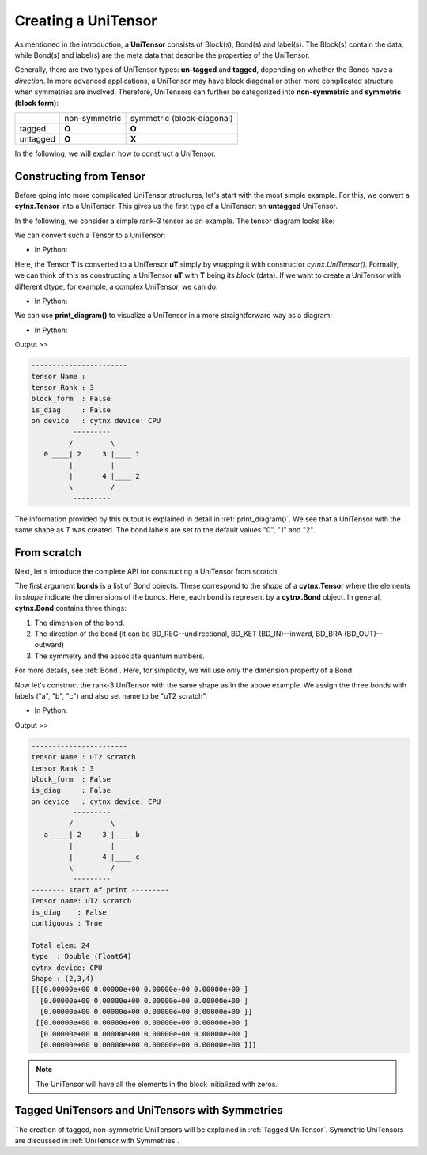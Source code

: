 Creating a UniTensor
--------------------
As mentioned in the introduction, a **UniTensor** consists of Block(s), Bond(s) and label(s). The Block(s) contain the data, while Bond(s) and label(s) are the meta data that describe the properties of the UniTensor. 

.. image:: image/utcomp.png
    :width: 600
    :align: center




Generally, there are two types of UniTensor types: **un-tagged** and **tagged**, depending on whether the Bonds have a *direction*. In more advanced applications, a UniTensor may have block diagonal or other more complicated structure when symmetries are involved. Therefore, UniTensors can further be categorized into **non-symmetric** and **symmetric (block form)**:

+-----------+-----------------+-------------------------------+
|           |  non-symmetric  |  symmetric (block-diagonal)   |
+-----------+-----------------+-------------------------------+
| tagged    |     **O**       |            **O**              |
+-----------+-----------------+-------------------------------+
| untagged  |     **O**       |            **X**              |
+-----------+-----------------+-------------------------------+

   
In the following, we will explain how to construct a UniTensor. 


Constructing from Tensor 
************************

Before going into more complicated UniTensor structures, let's start with the most simple example. For this, we convert a **cytnx.Tensor** into a UniTensor. This gives us the first type of a UniTensor: an **untagged** UniTensor.  

In the following, we consider a simple rank-3 tensor as an example. The tensor diagram looks like:

.. image:: image/untag.png
    :width: 200
    :align: center

We can convert such a Tensor to a UniTensor:

* In Python:

.. code-block:: python
    :linenos:

    # create a rank-3 tensor with shape [2,3,4]
    T = cytnx.arange(2*3*4).reshape(2,3,4)
    # convert to UniTensor:
    uT = cytnx.UniTensor(T)

    
Here, the Tensor **T** is converted to a UniTensor **uT** simply by wrapping it with constructor *cytnx.UniTensor()*. Formally, we can think of this as constructing a UniTensor **uT** with **T** being its *block* (data). 
If we want to create a UniTensor with different dtype, for example, a complex UniTensor, we can do:

* In Python:

.. code-block:: python
    :linenos:

    # create a tensor with complex data type
    T = cytnx.ones([3,4,5], dtype=cytnx.Type.ComplexDouble)
    # convert to UniTensor:
    uT = cytnx.UniTensor(T)


We can use **print_diagram()** to visualize a UniTensor in a more straightforward way as a diagram: 

* In Python:

.. code-block:: python 
    :linenos:
        
    uT.print_diagram()

Output >> 

.. code-block:: text
    
    -----------------------
    tensor Name : 
    tensor Rank : 3
    block_form  : False
    is_diag     : False
    on device   : cytnx device: CPU
              ---------     
             /         \    
       0 ____| 2     3 |____ 1
             |         |    
             |       4 |____ 2
             \         /    
              ---------   



The information provided by this output is explained in detail in :ref:`print_diagram()`. We see that a UniTensor with the same shape as *T* was created. The bond labels are set to the default values "0", "1" and "2".


From scratch
**************  

Next, let's introduce the complete API for constructing a UniTensor from scratch:


.. py:function:: UniTensor(bonds, labels, rowrank, dtype, device, is_diag)
     
    :param List[cytnx.Bond] bonds: list of bonds 
    :param List[string] labels: list of labels associate to each bond 
    :param int rowrank: rowrank used when flattened into a matrix 
    :param cytnx.Type dtype: the dtype of the block(s) 
    :param cytnx.Device device: the device where the block(s) are held 
    :param bool is_diag: whether the UniTensor is diagonal 

The first argument **bonds** is a list of Bond objects. These correspond to the *shape* of a **cytnx.Tensor** where the elements in *shape* indicate the dimensions of the bonds. Here, each bond is represent by a **cytnx.Bond** object. In general, **cytnx.Bond** contains three things:

1. The dimension of the bond. 
2. The direction of the bond (it can be BD_REG--undirectional, BD_KET (BD_IN)--inward, BD_BRA (BD_OUT)--outward) 
3. The symmetry and the associate quantum numbers. 

For more details, see :ref:`Bond`. Here, for simplicity, we will use only the dimension property of a Bond. 

Now let's construct the rank-3 UniTensor with the same shape as in the above example. We assign the three bonds with labels ("a", "b", "c") and also set name to be "uT2 scratch".

.. image:: image/ut2.png
    :width: 300
    :align: center

* In Python:

.. code-block:: python
    :linenos:

    uT2 = cytnx.UniTensor([cytnx.Bond(2),cytnx.Bond(3),cytnx.Bond(4)],labels=["a","b","c"],rowrank=1)
    uT2.set_name("uT2 scratch")
    uT2.print_diagram()
    print(uT2)

Output >>

.. code-block:: text
    
    -----------------------
    tensor Name : uT2 scratch
    tensor Rank : 3
    block_form  : False
    is_diag     : False
    on device   : cytnx device: CPU
              ---------     
             /         \    
       a ____| 2     3 |____ b
             |         |    
             |       4 |____ c
             \         /    
              ---------     
    -------- start of print ---------
    Tensor name: uT2 scratch
    is_diag    : False
    contiguous : True
    
    Total elem: 24
    type  : Double (Float64)
    cytnx device: CPU
    Shape : (2,3,4)
    [[[0.00000e+00 0.00000e+00 0.00000e+00 0.00000e+00 ]
      [0.00000e+00 0.00000e+00 0.00000e+00 0.00000e+00 ]
      [0.00000e+00 0.00000e+00 0.00000e+00 0.00000e+00 ]]
     [[0.00000e+00 0.00000e+00 0.00000e+00 0.00000e+00 ]
      [0.00000e+00 0.00000e+00 0.00000e+00 0.00000e+00 ]
      [0.00000e+00 0.00000e+00 0.00000e+00 0.00000e+00 ]]]



.. note:: 

    The UniTensor will have all the elements in the block initialized with zeros. 

Tagged UniTensors and UniTensors with Symmetries
********************************************************

The creation of tagged, non-symmetric UniTensors will be explained in :ref:`Tagged UniTensor`. Symmetric UniTensors are discussed in :ref:`UniTensor with Symmetries`.
